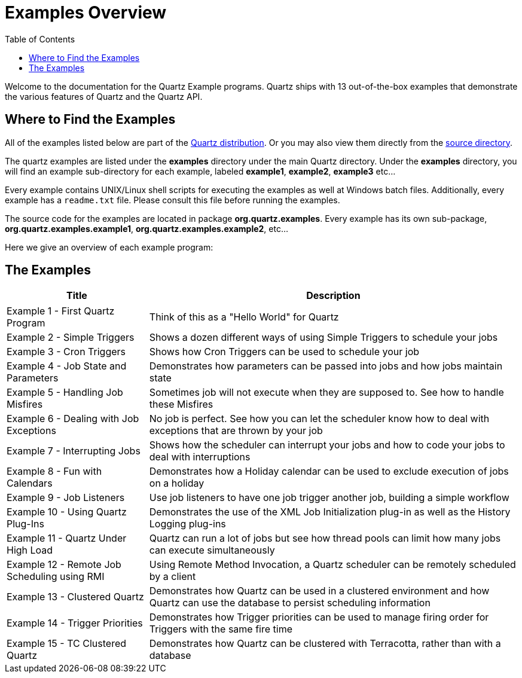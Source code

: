 = Examples Overview
:toc:

Welcome to the documentation for the Quartz Example programs. Quartz ships with 13 out-of-the-box examples that demonstrate the various features of Quartz and the Quartz API.


== Where to Find the Examples

All of the examples listed below are part of the link:downloads.adoc[Quartz distribution]. Or you may also view them directly from the link:../distribution/examples/src/main/java/org/quartz/examples[source directory].

The quartz examples are listed under the **examples** directory under the main Quartz directory.  Under the **examples** directory, you will find an example sub-directory for each example, labeled **example1**, **example2**, **example3** etc...

Every example contains UNIX/Linux shell scripts for executing the examples as well at Windows batch files. Additionally, every example has a `readme.txt` file.  Please consult this file before running the examples.

The source code for the examples are located in package **org.quartz.examples**.   Every example has its own sub-package, **org.quartz.examples.example1**, **org.quartz.examples.example2**, etc...

Here we give an overview of each example program:

== The Examples

++++
<table>

<thead>
<tr>
<th> Title </th>
<th> Description </th>
</tr>
<tr>
</thead>

<tbody>
<td>Example 1 - First Quartz Program</td>
<td> Think of this as a "Hello World" for Quartz </td>
</tr>


<tr>
<td> Example 2 - Simple Triggers </td>
<td> Shows a dozen different ways of using Simple Triggers to schedule your jobs </td>
</tr>


<tr>
<td> Example 3 - Cron Triggers</td>
<td> Shows how Cron Triggers can be used to schedule your job </td>
</tr>

<tr>
<td> Example 4 - Job State and Parameters</td>
<td> Demonstrates how parameters can be passed into jobs and how jobs maintain state </td>
</tr>

<tr>
<td> Example 5 - Handling Job Misfires</td>
<td> Sometimes job will not execute when they are supposed to.  See how to handle these Misfires </td>
</tr>

<tr>
<td> Example 6 - Dealing with Job Exceptions</td>
<td> No job is perfect.  See how you can let the scheduler know how to deal with exceptions that are thrown by your job </td>
</tr>


<tr>
<td> Example 7 - Interrupting Jobs </td>
<td> Shows how the scheduler can interrupt your jobs and how to code your jobs to deal with interruptions </td>
</tr>


<tr>
<td> Example 8 - Fun with Calendars </td>
<td> Demonstrates how a Holiday calendar can be used to exclude execution of jobs on a holiday </td>
</tr>


<tr>
<td> Example 9 - Job Listeners </td>
<td> Use job listeners to have one job trigger another job, building a simple workflow </td>
</tr>


<tr>
<td> Example 10 - Using Quartz Plug-Ins </td>
<td> Demonstrates the use of the XML Job Initialization plug-in as well as the History Logging plug-ins </td>
</tr>

<tr>
<td> Example 11 - Quartz Under High Load </td>
<td> Quartz can run a lot of jobs but see how thread pools can limit how many jobs can execute simultaneously </td>
</tr>

<tr>
<td> Example 12 - Remote Job Scheduling using RMI </td>
<td> Using Remote Method Invocation, a Quartz scheduler can be remotely scheduled by a client </td>
</tr>

<tr>
<td> Example 13 - Clustered Quartz </td>
<td> Demonstrates how Quartz can be used in a clustered environment and how Quartz can use the database to persist scheduling information </td>
</tr>

<tr>
<td> Example 14 - Trigger Priorities</td>
<td> Demonstrates how Trigger priorities can be used to manage firing order for Triggers with the same fire time </td>
</tr>


<tr>
<td> Example 15 - TC Clustered Quartz  </td>
<td> Demonstrates how Quartz can be clustered with Terracotta, rather than with a database </td>
</tr>


</tbody></table>
++++
